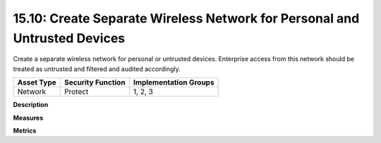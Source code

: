 15.10: Create Separate Wireless Network for Personal and Untrusted Devices
==========================================================================

Create a separate wireless network for personal or untrusted devices. Enterprise access from this network should be treated as untrusted and filtered and audited accordingly.

.. list-table::
	:header-rows: 1

	* - Asset Type 
	  - Security Function
	  - Implementation Groups
	* - Network
	  - Protect
	  - 1, 2, 3

**Description**


**Measures**


**Metrics**


.. history
.. authors
.. license